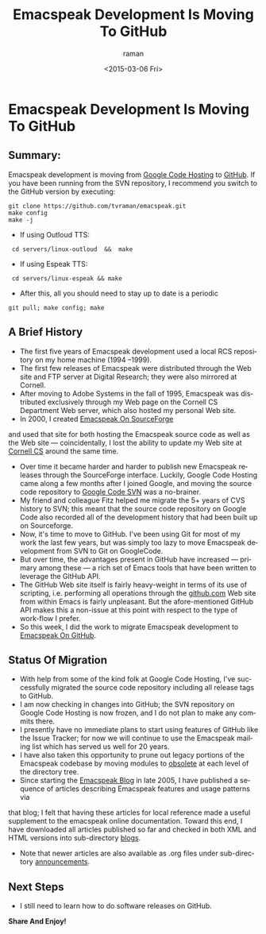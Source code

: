 * Emacspeak Development Is Moving To GitHub 
** Summary: 

Emacspeak development is moving from [[http://emacspeak.googlecode.com][Google Code Hosting]] to [[https://github.com/tvraman/emacspeak][GitHub]].
If you have been running from the SVN repository, I recommend you
switch to the GitHub version by executing:

: git clone https://github.com/tvraman/emacspeak.git
: make config
: make -j
  - If using Outloud TTS:
:  cd servers/linux-outloud  &&  make
  - If using Espeak TTS:
:  cd servers/linux-espeak && make
  - After this,  all you should need to stay up to date is a periodic 
: git pull; make config; make 


** A Brief History 

  - The first five years of Emacspeak development used a local RCS repository on my home machine (1994 --1999).
  - The first few releases of Emacspeak were distributed through the Web site and FTP server  at Digital Research; they were also mirrored at Cornell.
  - After moving to Adobe Systems in the fall of 1995, Emacspeak was
    distributed exclusively through my Web page on the Cornell CS Department Web
    server, which also hosted my personal Web site.
  - In 2000, I created [[http://emacspeak.sf.net][Emacspeak On SourceForge]]
  and used that site for both hosting the Emacspeak source code as well as the Web site --- coincidentally, I lost the ability to update my Web site at [[http://www.cs.cornell.edu/home/raman][Cornell CS]] around the same time.
  - Over time it became harder and harder to publish new Emacspeak
    releases through the SourceForge interface. Luckily, Google Code
    Hosting came along a few months after I joined Google, and moving
    the source code repository to [[http://emacspeak.googlecode.com/svn/trunk][Google Code SVN]] was a no-brainer.
  - My friend and colleague Fitz helped me migrate the 5+ years of CVS history to SVN; this meant that the source code repository on Google Code also recorded all of the development history that had been built up on Sourceforge.
  - Now, it's time to move to GitHub. I've been using Git for most of
    my work the last few years, but was simply too lazy to move
    Emacspeak development from SVN to Git on GoogleCode.
  - But over time, the advantages present in GitHub have increased ---
    primary among these --- a rich set of Emacs tools that have been
    written to leverage the GitHub API.
  - The GitHub Web site itself is fairly heavy-weight in terms of its
    use of scripting, i.e. performing all operations through the
    [[http://github.com][github.com]] Web site from within Emacs is fairly unpleasant.  But
    the afore-mentioned GitHub API makes this a non-issue at this
    point with respect to the type of work-flow I prefer.
  - So this week, I did the work to migrate Emacspeak development to
    [[https://github.com/tvraman/emacspeak][Emacspeak On GitHub]].

** Status Of Migration 

  - With help  from some of the kind folk at Google Code Hosting, I've successfully migrated the source code repository  including all release tags to GitHub.
  - I am now checking in changes into GitHub; the SVN repository on Google Code Hosting  is now frozen, and I do not plan to make any commits there.
  - I presently have no immediate plans to start using features of
    GitHub like the Issue Tracker; for now we will continue to use the
    Emacspeak mailing list which has served us well for 20 years.
  - I have also taken this opportunity to prune out legacy portions of the Emacspeak codebase  by moving  modules to _obsolete_ at each level of the directory tree.
  - Since starting the [[http://emacspeak.blogspot.com][Emacspeak Blog]] in late 2005, I have published a sequence of articles describing Emacspeak features and usage patterns  via 
  that blog; I felt that having these articles for local reference made
  a useful supplement to the emacspeak online documentation. Toward this
  end, I have downloaded all articles published so far and checked in
  both XML and HTML versions into sub-directory _blogs_.
  - Note that newer articles are also available as .org files under sub-directory _announcements_.

** Next Steps 

  - I  still need to  learn how to do software releases on GitHub.
  



*Share And Enjoy!*

#+TITLE: Emacspeak Development Is Moving To GitHub 
#+DATE: <2015-03-06 Fri>
#+AUTHOR: raman
#+EMAIL: raman@raman-glaptop
#+OPTIONS: ':nil *:t -:t ::t <:t H:3 \n:nil ^:t arch:headline
#+OPTIONS: author:t c:nil creator:comment d:(not "LOGBOOK") date:t
#+OPTIONS: e:t email:nil f:t inline:t num:t p:nil pri:nil stat:t
#+OPTIONS: tags:t tasks:t tex:t timestamp:t toc:nil todo:t |:t
#+CREATOR: Emacs 25.0.50.1 (Org mode 8.2.10)
#+DESCRIPTION:
#+EXCLUDE_TAGS: noexport
#+KEYWORDS:
#+LANGUAGE: en
#+SELECT_TAGS: export
